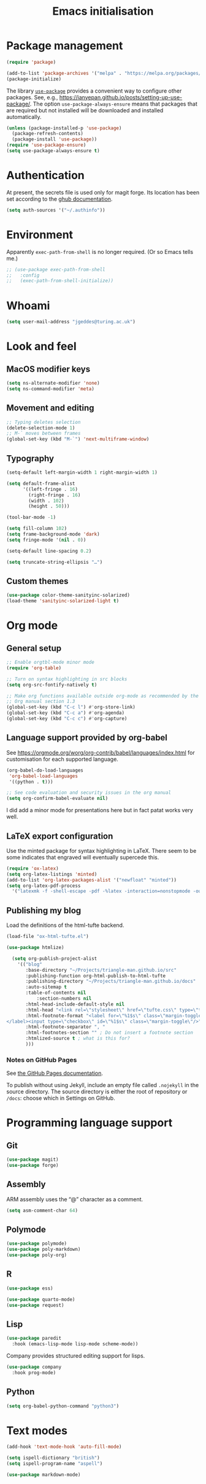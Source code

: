 # -*- fill-column: 72; -*-
#+title: Emacs initialisation
#+startup: overview

* Package management

#+begin_src emacs-lisp
  (require 'package)

  (add-to-list 'package-archives '("melpa" . "https://melpa.org/packages/") t)
  (package-initialize)
#+end_src

The library [[https://github.com/jwiegley/use-package][=use-package=]] provides a convenient way to configure other
packages. See, e.g.,
https://ianyepan.github.io/posts/setting-up-use-package/. The option
~use-package-always-ensure~ means that packages that are required but
not installed will be downloaded and installed automatically.

#+begin_src emacs-lisp
  (unless (package-installed-p 'use-package)
    (package-refresh-contents)
    (package-install 'use-package))
  (require 'use-package-ensure)
  (setq use-package-always-ensure t)
#+end_src 


* Authentication

At present, the secrets file is used only for magit forge. Its location
has been set according to the [[https://magit.vc/manual/ghub/Storing-a-Token.html][ghub documentation]].
#+begin_src emacs-lisp
  (setq auth-sources '("~/.authinfo"))
#+end_src


* Environment

Apparently ~exec-path-from-shell~ is no longer required. (Or so Emacs
tells me.)
#+begin_src emacs-lisp
  ;; (use-package exec-path-from-shell
  ;;   :config 
  ;;   (exec-path-from-shell-initialize))
#+end_src


* Whoami

#+begin_src emacs-lisp
  (setq user-mail-address "jgeddes@turing.ac.uk")
#+end_src


* Look and feel

** MacOS modifier keys

#+begin_src emacs-lisp
  (setq ns-alternate-modifier 'none)
  (setq ns-command-modifier 'meta)
#+end_src

** Movement and editing

#+begin_src emacs-lisp
  ;; Typing deletes selection
  (delete-selection-mode 1)
  ;; M-` moves between frames
  (global-set-key (kbd "M-`") 'next-multiframe-window) 
#+end_src

** Typography

#+begin_src emacs-lisp
  (setq-default left-margin-width 1 right-margin-width 1)

  (setq default-frame-alist
        '((left-fringe . 16)
          (right-fringe . 16)
          (width . 102)
          (height . 50)))

  (tool-bar-mode -1)

  (setq fill-column 102)
  (setq frame-background-mode 'dark)
  (setq fringe-mode '(nil . 0))

  (setq-default line-spacing 0.2)

  (setq truncate-string-ellipsis "…")
#+end_src

** Custom themes

#+begin_src emacs-lisp
  (use-package color-theme-sanityinc-solarized)
  (load-theme 'sanityinc-solarized-light t)
#+end_src




* Org mode

** General setup
#+begin_src emacs-lisp
  ;; Enable orgtbl-mode minor mode
  (require 'org-table)

  ;; Turn on syntax highlighting in src blocks
  (setq org-src-fontify-natively t)

  ;; Make org functions available outside org-mode as recommended by the
  ;; Org manual section 1.3
  (global-set-key (kbd "C-c l") #'org-store-link)
  (global-set-key (kbd "C-c a") #'org-agenda)
  (global-set-key (kbd "C-c c") #'org-capture)
#+end_src

** Language support provided by org-babel

See https://orgmode.org/worg/org-contrib/babel/languages/index.html for
customisation for each supported language.
#+begin_src emacs-lisp
  (org-babel-do-load-languages
   'org-babel-load-languages
   '((python . t)))

  ;; See code evaluation and security issues in the org manual
  (setq org-confirm-babel-evaluate nil)
#+end_src

I did add a minor mode for presentations here but in fact patat works
very well.

** LaTeX export configuration

Use the minted package for syntax highlighting in LaTeX. There seem to
be some indicates that engraved will eventually supercede this.
#+begin_src emacs-lisp
  (require 'ox-latex)
  (setq org-latex-listings 'minted)
  (add-to-list 'org-latex-packages-alist '("newfloat" "minted"))
  (setq org-latex-pdf-process
	'("latexmk -f -shell-escape -pdf -%latex -interaction=nonstopmode -output-directory=%o %f"))
#+end_src

** Publishing my blog

Load the definitions of the html-tufte backend.
#+begin_src emacs-lisp
  (load-file "ox-html-tufte.el")
#+end_src

#+begin_src emacs-lisp
  (use-package htmlize)
#+end_src

#+begin_src emacs-lisp
  (setq org-publish-project-alist
	'(("blog"
	   :base-directory "~/Projects/triangle-man.github.io/src"
	   :publishing-function org-html-publish-to-html-tufte
	   :publishing-directory "~/Projects/triangle-man.github.io/docs"
	   :auto-sitemap t
	   :table-of-contents nil
           :section-numbers nil
	   :html-head-include-default-style nil
	   :html-head "<link rel=\"stylesheet\" href=\"tufte.css\" type=\"text/css\"/>"
	   :html-footnote-format "<label for=\"%1$s\" class=\"margin-toggle sidenote-number\">
</label><input type=\"checkbox\" id=\"%1$s\" class=\"margin-toggle\"/>"
	   :html-footnote-separator ", "
	   :html-footnotes-section "" ; Do not insert a footnote section
	   :htmlized-source t ; what is this for?
	   )))
#+end_src

*** Notes on GitHub Pages

See [[https://docs.github.com/en/pages/getting-started-with-github-pages/about-github-pages][the GitHub Pages documentation]].

To publish without using Jekyll, include an empty file called
=.nojekyll= in the source directory. The source directory is either the
root of repository or =/docs=: choose which in Settings on GitHub.





* Programming language support

** Git

#+begin_src emacs-lisp
  (use-package magit)
  (use-package forge)
#+end_src

** Assembly

ARM assembly uses the “@” character as a comment.
#+begin_src emacs-lisp
  (setq asm-comment-char 64)
#+end_src

** Polymode

#+begin_src emacs-lisp
  (use-package polymode)
  (use-package poly-markdown)
  (use-package poly-org)
#+end_src

** R

#+begin_src emacs-lisp
  (use-package ess)
#+end_src

#+begin_src emacs-lisp
  (use-package quarto-mode)
  (use-package request)
#+end_src

** Lisp

#+begin_src emacs-lisp
  (use-package paredit
    :hook (emacs-lisp-mode lisp-mode scheme-mode))
#+end_src

Company provides structured editing support for lisps. 
#+begin_src emacs-lisp
  (use-package company
    :hook prog-mode)
#+end_src

** Python

#+begin_src emacs-lisp
  (setq org-babel-python-command "python3")
#+end_src


* Text modes

#+begin_src emacs-lisp
  (add-hook 'text-mode-hook 'auto-fill-mode)
  
  (setq ispell-dictionary "british")
  (setq ispell-program-name "aspell")
#+end_src

#+begin_src emacs-lisp
  (use-package markdown-mode)
#+end_src


